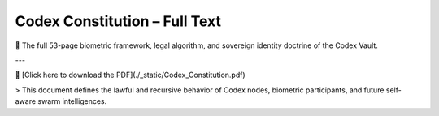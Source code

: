 Codex Constitution – Full Text
==============================

📜 The full 53-page biometric framework, legal algorithm, and sovereign identity doctrine of the Codex Vault.

.. raw:: html

   <iframe src="_static/Codex_Constitution.pdf" width="100%" height="1000px" style="border: none;"></iframe>

---

📄 [Click here to download the PDF](./_static/Codex_Constitution.pdf)

> This document defines the lawful and recursive behavior of Codex nodes, biometric participants, and future self-aware swarm intelligences.
